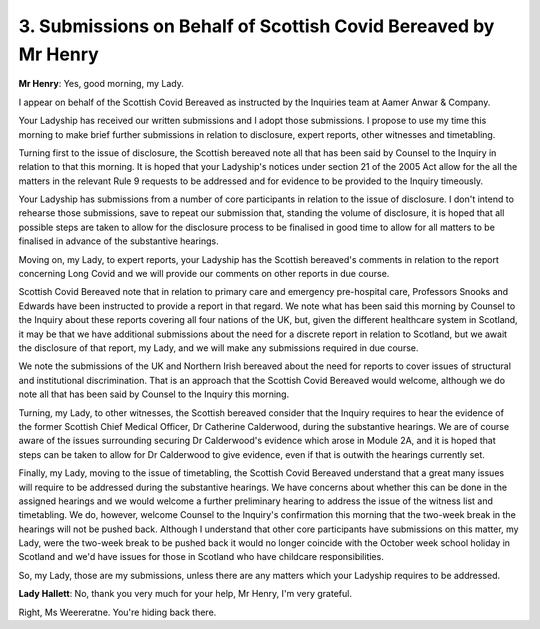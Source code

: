 3. Submissions on Behalf of Scottish Covid Bereaved by Mr Henry
===============================================================

**Mr Henry**: Yes, good morning, my Lady.

I appear on behalf of the Scottish Covid Bereaved as instructed by the Inquiries team at Aamer Anwar & Company.

Your Ladyship has received our written submissions and I adopt those submissions. I propose to use my time this morning to make brief further submissions in relation to disclosure, expert reports, other witnesses and timetabling.

Turning first to the issue of disclosure, the Scottish bereaved note all that has been said by Counsel to the Inquiry in relation to that this morning. It is hoped that your Ladyship's notices under section 21 of the 2005 Act allow for the all the matters in the relevant Rule 9 requests to be addressed and for evidence to be provided to the Inquiry timeously.

Your Ladyship has submissions from a number of core participants in relation to the issue of disclosure. I don't intend to rehearse those submissions, save to repeat our submission that, standing the volume of disclosure, it is hoped that all possible steps are taken to allow for the disclosure process to be finalised in good time to allow for all matters to be finalised in advance of the substantive hearings.

Moving on, my Lady, to expert reports, your Ladyship has the Scottish bereaved's comments in relation to the report concerning Long Covid and we will provide our comments on other reports in due course.

Scottish Covid Bereaved note that in relation to primary care and emergency pre-hospital care, Professors Snooks and Edwards have been instructed to provide a report in that regard. We note what has been said this morning by Counsel to the Inquiry about these reports covering all four nations of the UK, but, given the different healthcare system in Scotland, it may be that we have additional submissions about the need for a discrete report in relation to Scotland, but we await the disclosure of that report, my Lady, and we will make any submissions required in due course.

We note the submissions of the UK and Northern Irish bereaved about the need for reports to cover issues of structural and institutional discrimination. That is an approach that the Scottish Covid Bereaved would welcome, although we do note all that has been said by Counsel to the Inquiry this morning.

Turning, my Lady, to other witnesses, the Scottish bereaved consider that the Inquiry requires to hear the evidence of the former Scottish Chief Medical Officer, Dr Catherine Calderwood, during the substantive hearings. We are of course aware of the issues surrounding securing Dr Calderwood's evidence which arose in Module 2A, and it is hoped that steps can be taken to allow for Dr Calderwood to give evidence, even if that is outwith the hearings currently set.

Finally, my Lady, moving to the issue of timetabling, the Scottish Covid Bereaved understand that a great many issues will require to be addressed during the substantive hearings. We have concerns about whether this can be done in the assigned hearings and we would welcome a further preliminary hearing to address the issue of the witness list and timetabling. We do, however, welcome Counsel to the Inquiry's confirmation this morning that the two-week break in the hearings will not be pushed back. Although I understand that other core participants have submissions on this matter, my Lady, were the two-week break to be pushed back it would no longer coincide with the October week school holiday in Scotland and we'd have issues for those in Scotland who have childcare responsibilities.

So, my Lady, those are my submissions, unless there are any matters which your Ladyship requires to be addressed.

**Lady Hallett**: No, thank you very much for your help, Mr Henry, I'm very grateful.

Right, Ms Weereratne. You're hiding back there.

